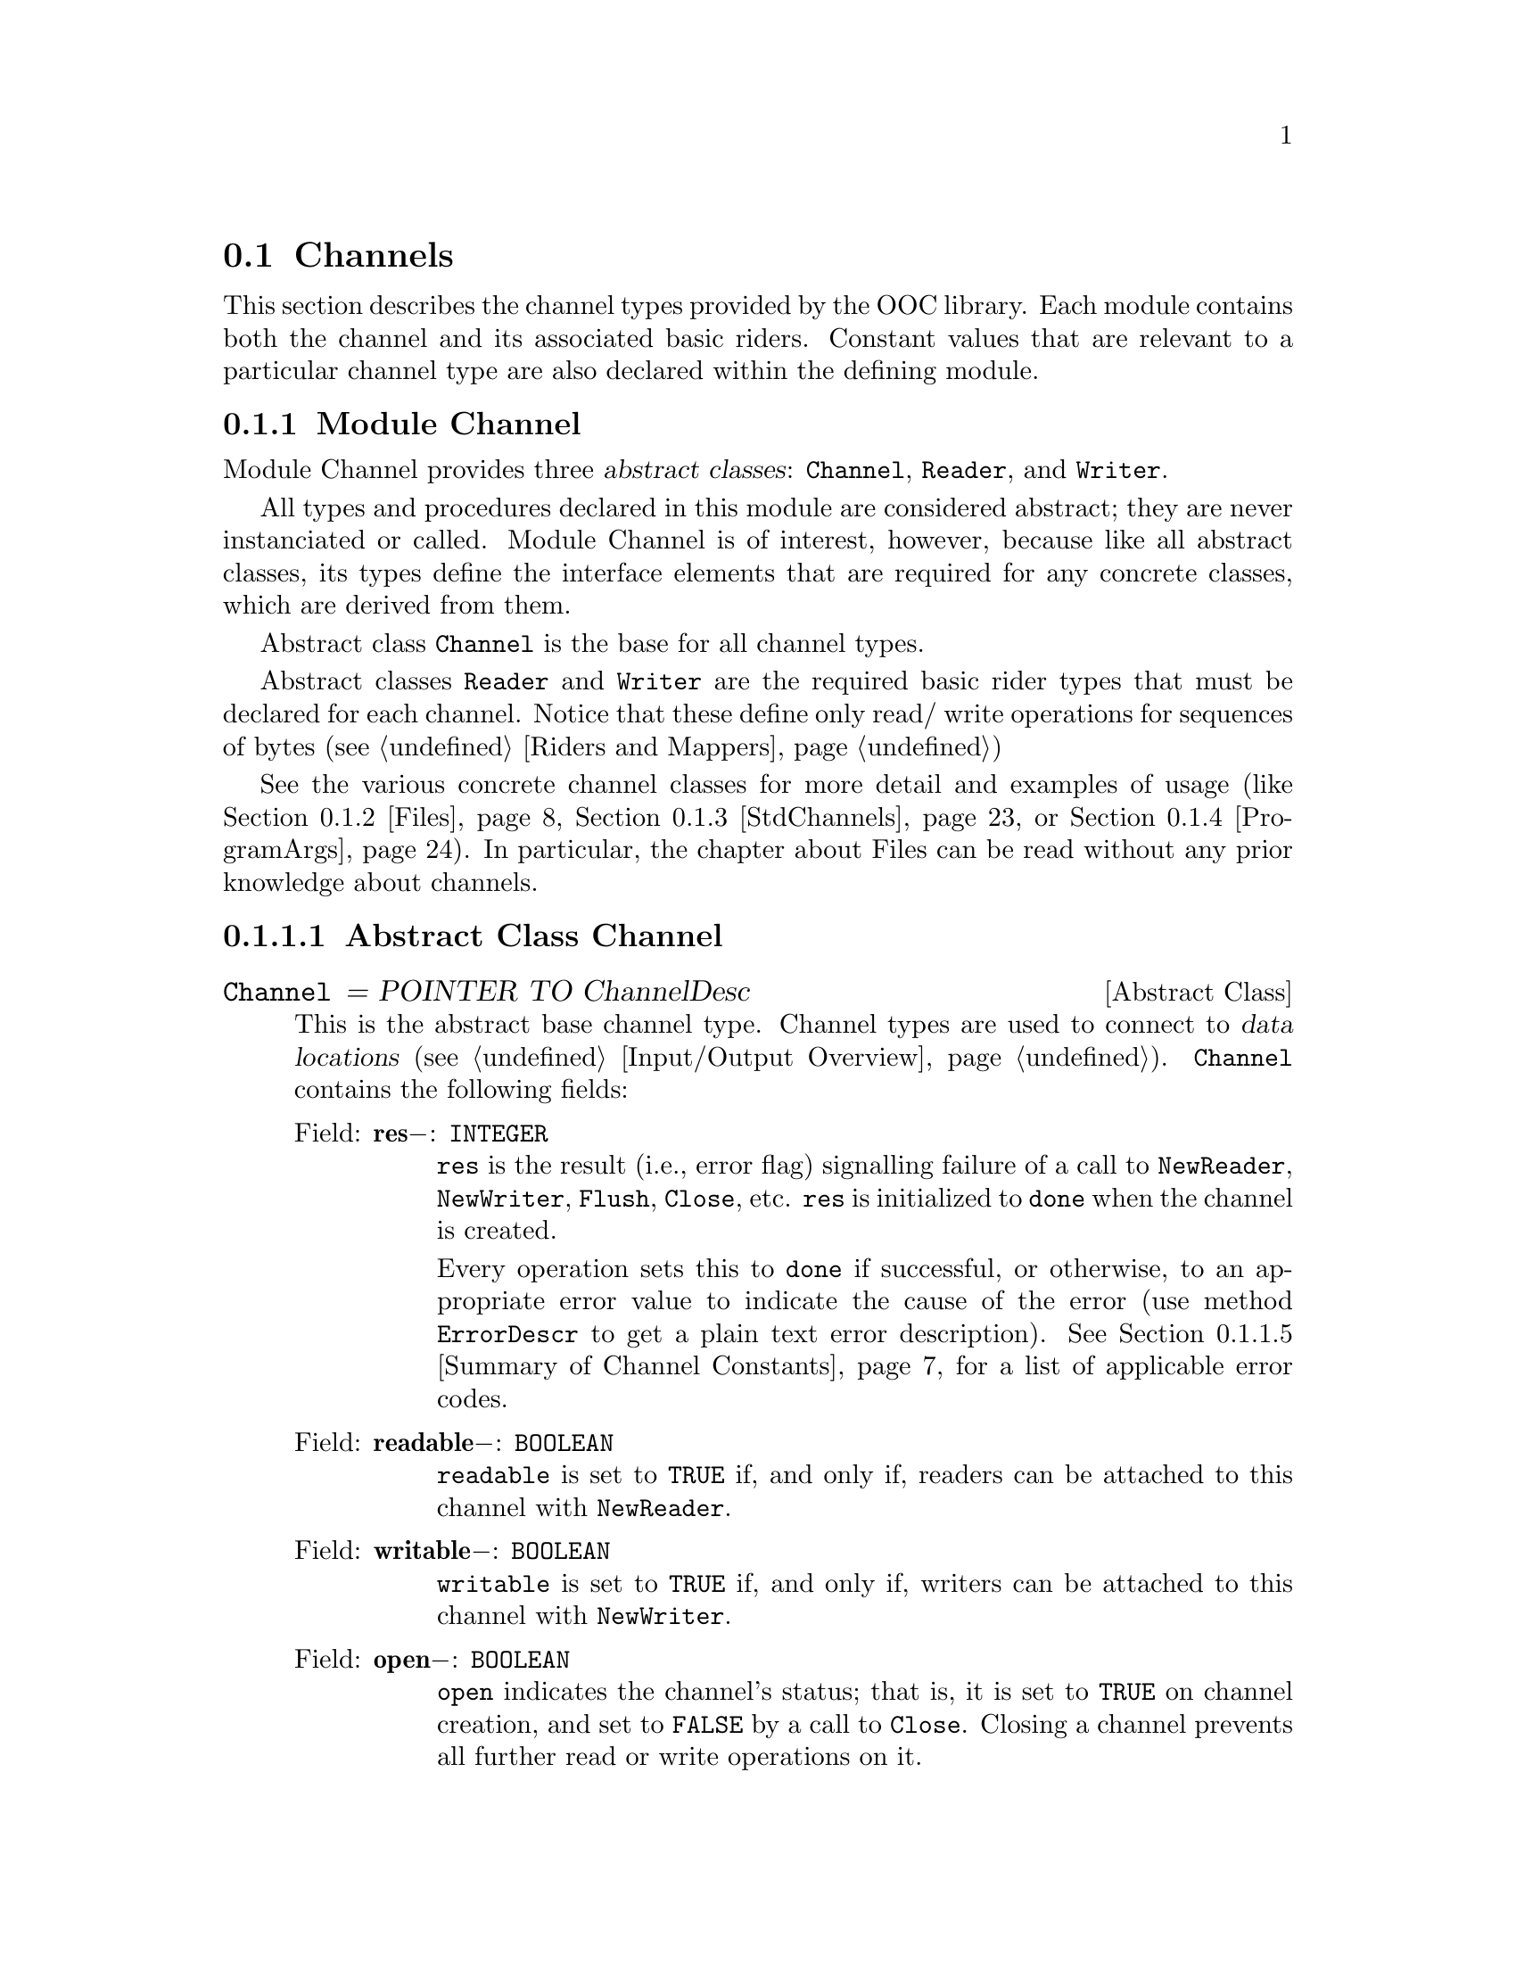 @node Channels, Standard Mappers, Input/Output Overview, I/O Subsystem
@section Channels

This section describes the channel types provided by the OOC library.  Each
module contains both the channel and its associated basic riders.  Constant
values that are relevant to a particular channel type are also declared
within the defining module.

@menu 
* Channel::                     Defines abtract channel and rider types.  
* Files::                       File access.  
* StdChannels::                 Interface to standard input, output, and 
                                 error channels.  
* ProgramArgs::                 Facilities to access program arguments.  
@end menu

@node Channel, Files,  , Channels
@subsection Module Channel
@pindex Channel
@cindex channels

Module Channel provides three @dfn{abstract classes}: @code{Channel},
@code{Reader}, and @code{Writer}.

All types and procedures declared in this module are considered abstract;
they are never instanciated or called.  Module Channel is of interest,
however, because like all abstract classes, its types define the interface
elements that are required for any concrete classes, which are derived from
them.

Abstract class @code{Channel} is the base for all channel types.  

Abstract classes @code{Reader} and @code{Writer} are the required basic
rider types that must be declared for each channel.  Notice that these
define only read/ write operations for sequences of bytes (@pxref{Riders and
Mappers})

See the various concrete channel classes for more detail and examples of
usage (like @ref{Files}, @ref{StdChannels}, or @ref{ProgramArgs}).  In
particular, the chapter about Files can be read without any prior knowledge
about channels.

@menu 
* Abstract Class Channel::      Elements of abtract channel types.  
* Abstract Class Reader::       Elements of abstract reader types.  
* Abstract Class Writer::       Elements of abstract writer types.  
* Channel Procedures::          Free-standing procedures in module 
                                 Channel.  
* Summary of Channel Constants::Summarized list of constants in module
                                 Channel.  
@end menu

@node Abstract Class Channel, Abstract Class Reader,  , Channel
@subsubsection Abstract Class Channel
@cindex channels, base type
@cindex channels, abstract class

@deftp {Abstract Class} Channel = POINTER TO ChannelDesc
This is the abstract base channel type.  Channel types are used to connect
to @dfn{data locations} (@pxref{Input/Output Overview}).  @code{Channel}
contains the following fields:

@table @asis
@item Field: @b{res}@minus{}: @code{INTEGER}
@code{res} is the result (i.e., error flag) signalling failure of a call to
@code{NewReader}, @code{NewWriter}, @code{Flush}, @code{Close}, etc.
@code{res} is initialized to @code{done} when the channel is created.  

Every operation sets this to @code{done} if successful, or otherwise, to an
appropriate error value to indicate the cause of the error (use method
@code{ErrorDescr} to get a plain text error description).  @xref{Summary of
Channel Constants} for a list of applicable error codes.

@item Field: @b{readable}@minus{}: @code{BOOLEAN}
@code{readable} is set to @code{TRUE} if, and only if, readers can be
attached to this channel with @code{NewReader}.

@item Field: @b{writable}@minus{}: @code{BOOLEAN}
@code{writable} is set to @code{TRUE} if, and only if, writers can be
attached to this channel with @code{NewWriter}.

@item Field: @b{open}@minus{}: @code{BOOLEAN}
@code{open} indicates the channel's status; that is, it is set to
@code{TRUE} on channel creation, and set to @code{FALSE} by a call to
@code{Close}.  Closing a channel prevents all further read or write
operations on it.

@item Method: @code{(@var{ch}: Channel)} @b{Length} @code{(): LONGINT}
@code{Length} returns the number of bytes of data for the channel @var{ch}.
If @var{ch} represents a file, then this value is the file's size.  If
@var{ch} has no fixed length (e.g., because it's interactive), it returns
@code{noLength}.

@item Method: @code{(@var{ch}: Channel)} @b{GetModTime} @code{(VAR @var{mtime}: Time.TimeStamp)}
@code{GetModTime} retrieves the modification time of the data location
accessed by channel @var{ch}.  

If no such information is available, @code{@var{ch}.res} is set to
@code{noModTime}; otherwise it is set to @code{done}.  

@item Method: @code{(@var{ch}: Channel)} @b{NewReader} @code{(): Reader}
This method attaches a new reader to the channel @var{ch}.  The reader's
position is set to the beginning of the channel, and its @code{res} field is
initialized to @code{done}.

@code{@var{ch}.res} is set to @code{done} on success and the new reader is
returned.  Otherwise, it returns @code{NIL} and @code{@var{ch}.res} is set
to indicate the error cause.

@strong{Please note}: if the channel does not support multiple reading
positions, the same reader is always returned.

@item Method: @code{(@var{ch}: Channel)} @b{NewWriter} @code{(): Writer}
This method attaches a new writer to the channel @var{ch}.  The writer's
position is set to the beginning of the channel, and its @code{res} field is
initialized to @code{done}.  

@code{@var{ch}.res} is set to @code{done} on success and the new writer is
returned.  Otherwise, it returns @code{NIL} and @code{@var{ch}.res} is set
to indicate the error cause.

@strong{Please note}: if the channel does not support multiple writing
positions, the same writer is always returned.

@item Method: @code{(@var{ch}: Channel)} @b{Flush}
Flushes all buffers related to this channel.  Any pending write operations
are passed to the underlying OS and all buffers are marked as invalid.  The
next read operation will get its data directly from the channel instead of
the buffer.  If a writing error occurs, the field @code{@var{ch}.res} will
be changed to @code{writeError}, otherwise it's assigned @code{done}.  

@strong{Please note}: you must check the channel's @code{res} flag after an
explicit @code{Flush}; none of the attached writers will indicate a write
error in this case.

@item Method: @code{(@var{ch}: Channel)} @b{Close}
Flushes all buffers associated with @code{ch}, closes the channel, and frees
all system resources allocated to it.  This invalidates all riders attached
to @code{ch}; they can't be used further.  On success, if all read and write
operations (including @code{Flush}) have completed successfully,
@code{@var{ch}.res} is set to @code{done}.  An opened channel can only be
closed once, successive calls of @code{Close} are undefined.  

@strong{Please note}: unlike the Oberon System all opened channels have to
be closed explicitly.  Otherwise resources allocated to them will remain
blocked.

@item Method: @code{(@var{ch}: Channel)} @b{ErrorDescr} @code{(VAR @var{descr}: ARRAY OF CHAR)}
Retrieves a descriptive error message string stating the reason why the
previous operation (@code{NewReader}, @code{NewWriter}, @code{Flush},
@code{Close}, etc.) failed.  The string starts with a capital letter and
does not include any termination punctuation.  @var{descr} should be large
enough to hold a multi-line message (256 characters should suffice).  

If @code{@var{r}.res = done}, then @var{descr} is assigned the empty
string.

@item Method: @code{(@var{ch}: Channel)} @b{ClearError}
Sets the result flag @code{@var{ch}.res} to @code{done}.  
@end table
@end deftp

@node Abstract Class Reader, Abstract Class Writer, Abstract Class Channel, Channel
@subsubsection Abstract Class Reader
@cindex readers, base type
@cindex readers, abstract class

@deftp {Abstract Class} Reader = POINTER TO ReaderDesc
This is the abstract base reader type.  Reader types are used to perform
read operations on channels (@pxref{Input/Output Overview}).  @code{Reader}
contains the following fields:

@table @asis
@item Field: @b{base}@minus{}: @code{Channel}
@code{base} refers to the channel the reader is connected to.  

@item Field: @b{res}@minus{}: @code{INTEGER}
@code{res} is a result (error) flag that signals failure of a call to
@code{ReadByte}, @code{ReadBytes}, or @code{SetPos}.  @code{res} is
initialized to @code{done} when creating a reader or by calling
@code{ClearError}.  The first failed read operation (or @code{SetPos})
changes this to indicate the error, all further calls to @code{ReadByte},
@code{ReadBytes}, or @code{SetPos} will be ignored until @code{ClearError}
resets this flag.

This means that the successful completion of an arbitrary complex sequence
of read operations can be ensured by asserting that @code{res} equals
@code{done} beforehand and also after the last operation.

Use the method @code{ErrorDescr} to get a plain text error description of
this error code.  @xref{Summary of Channel Constants} for a list of
applicable error codes.

@item Field: @b{bytesRead}@minus{}: @code{LONGINT}
@code{bytesRead} is set by @code{ReadByte} and @code{ReadBytes} to indicate
the number of bytes that were successfully read.

@item Field: @b{positionable}@minus{}: @code{BOOLEAN}
@code{positionable} is set to @code{TRUE} if, and only if, the reader can be
moved to another position with @code{SetPos}; for channels that can only be
read sequentially, like input from the keyboard, this is set to
@code{FALSE}.

@item Method: @code{(@var{r}: Reader)} @b{Pos} @code{(): LONGINT}
Returns the current reading position associated with the reader @var{r} in
channel @code{@var{r}.base}, i.e., the index of the first byte that is read
by the next call to @code{ReadByte} or @code{ReadBytes}.  This procedure
returns @code{noPosition} if the reader has no concept of a reading position
(e.g., if it corresponds to input from keyboard), otherwise the result is
non-negative.

@item Method: @code{(@var{r}: Reader)} @b{Available} @code{(): LONGINT}
Returns the number of bytes available for the next reading operation.  For a
file this is the length of the channel @code{@var{r}.base} minus the current
reading position, for an sequential channel (or a channel designed to handle
slow transfer rates) this is the number of bytes that can be accessed
without additional waiting.  

The result is @code{-1} if @code{Close()} was called for the channel (or
the channel has been otherwise disconnected), or no more bytes are
available.

@strong{Please note}: the number returned may be an approximation of the
number of bytes that could be read at once; it could be lower than the
actual value.  For some channels or systems, this value may be as low as 1
even if more bytes are waiting to be processed.

@item Method: @code{(@var{r}: Reader)} @b{SetPos} @code{(@var{newPos}: LONGINT)}
Sets the reading position to @var{newPos}.  Using a negative value of
@var{newPos}, or calling this procedure for a reader that doesn't allow
positioning, will set @code{@var{r}.res} to @code{outOfRange}.  A value
larger than the channel's length is legal, but the next read operation will
most likely fail with an @code{readAfterEnd} error (unless the channel has
grown beyond this position in the meantime).  

Calls to this procedure while @code{@var{r}.res # done} will be ignored; in
particular, a call with @code{@var{r}.res = readAfterEnd} error will not
reset @code{res} to @code{done}.

@item Method: @code{(@var{r}: Reader)} @b{ReadByte} @code{(VAR @var{x}: SYSTEM.BYTE)}
Reads a single byte from the channel @code{@var{r}.base} at the reading
position associated with @var{r} and places it in @var{x}.  The reading
position is moved forward by one byte on success, otherwise
@code{@var{r}.res} is changed to indicate the error cause.  Calling this
procedure with the reader @var{r} placed at the end (or beyond the end) of
the channel will set @code{@var{r}.res} to @code{readAfterEnd}.  

@code{@var{r}.bytesRead} will be @code{1} on success and @code{0} on
failure.

Calls to this procedure while @code{@var{r}.res # done} will be ignored.

@item Method: @code{(@var{r}: Reader)} @b{ReadBytes} @code{(VAR @var{x}: ARRAY OF SYSTEM.BYTE; @var{start}, @var{n}: LONGINT)}
Reads @var{n} bytes from the channel @code{@var{r}.base} at the reading
position associated with @var{r} and places them in @var{x} beginning at
index @var{start}.  The reading position is moved forward by @var{n} bytes
on success, otherwise @code{@var{r}.res} is changed to indicate the error
cause.

Calling this procedure with the reader @var{r} positioned less than @var{n}
bytes before the end of the channel will will set @code{@var{r}.res} to
@code{readAfterEnd}.

@code{@var{r}.bytesRead} will hold the number of bytes that were actually
read (being equal to @var{n} on success).  Calls to this procedure while
@code{@var{r}.res # done} will be ignored.

@strong{Pre-condition}: @var{n} and @var{start} are non-negative.  Also,
there is enough space in array @var{x}, starting at index @var{start}, to
hold @var{n} bytes.

@item Method: @code{(@var{r}: Reader)} @b{ErrorDescr} @code{(VAR @var{descr}: ARRAY OF CHAR)}
Retrieves a descriptive error message string stating the reason why one of
the previous operations (@code{SetPos}, @code{ReadByte}, or
@code{ReadBytes}) failed.  The string starts with a capital letter and does
not include any termination punctuation.  @var{descr} should be large enough
to hold a multi-line message (256 characters should suffice).  

If @code{@var{r.res} = done}, then @var{descr} is assigned the empty string.

@item Method: @code{(@var{r}: Reader)} @b{ClearError}
Sets the result flag @code{@var{r}.res} to @code{done}, re-enabling further
read operations on @var{r}.
@end table
@end deftp

@node Abstract Class Writer, Channel Procedures, Abstract Class Reader, Channel
@subsubsection Abstract Class Writer
@cindex writers, base type
@cindex writers, abstract class

@deftp {Abstract Class} Writer = POINTER TO WriterDesc
This is the abstract base writer type.  Writer types are used to perform
write operations on channels (@pxref{Input/Output Overview}).  @code{Writer}
contains the following fields:

@table @asis
@item Field: @b{base}@minus{}: @code{Channel}
This field refers to the channel the writer is connected to.  

@item Field: @b{res}@minus{}: @code{INTEGER}
@code{res} is a result (error) flag that signals failure of a call to
@code{WriteByte}, @code{WriteBytes}, or @code{SetPos}.  It is initialized to
@code{done} when creating a writer or by calling @code{ClearError}.  The
first failed writing (or @code{SetPos}) operation changes @code{res} to
indicate the error, all further calls to @code{WriteByte},
@code{WriteBytes}, or @code{SetPos} will be ignored until @code{ClearError}
resets this flag.

This means that the successful completion of an arbitrary complex sequence
of write operations can be ensured by asserting that @code{res} equals
@code{done} beforehand and also after the last operation.

Use the method @code{ErrorDescr} to get a plain text error description of
this error code.  @xref{Summary of Channel Constants} for a list of
applicable error codes.

@strong{Please note}: due to buffering, a write error may occur when
flushing or closing the underlying channel; you have to check the channel's
@code{res} field after any @code{Flush()} or the final @code{Close()}
because a writer's @code{res} field may not indicate a write error in that
case.

@item Field: @b{bytesWritten}@minus{}: @code{LONGINT}
Set by @code{WriteByte} and @code{WriteBytes} to indicate the number of
bytes that were successfully written.

@item Field: @b{positionable}@minus{}: @code{BOOLEAN}
@code{TRUE} if, and only if, the writer can be moved to another position
with @code{SetPos}; for channels that can only be written sequentially, like
output to a terminal, this is @code{FALSE}.

@item Method: @code{(@var{w}: Writer)} @b{Pos} @code{(): LONGINT}
Returns the current writing position associated with the writer @var{w} in
channel @code{@var{w}.base}, i.e., the index of the first byte that is
written by the next call to @code{WriteByte} or @code{WriteBytes}.  This
procedure returns @code{noPosition} if the writer has no concept of a
writing position (e.g., if it corresponds to output to terminal), otherwise
the result is non-negative.

@item Method: @code{(@var{w}: Writer)} @b{SetPos} @code{(@var{newPos}: LONGINT)}
Sets the writing position to @var{newPos}.  A negative value of
@var{newPos}, or calling this procedure for a writer that doesn't allow
positioning, will set @code{@var{w}.res} to @code{outOfRange}.  A value
larger than the channel's length is legal, however, the next write operation
@dfn{zero fills} the intervening space.  That is, the gap from the previous
end of the channel to @var{newPos} are filled with @code{0X} bytes.

Calls to this procedure while @code{@var{w}.res # done} are ignored.

@item Method: @code{(@var{w}: Writer)} @b{WriteByte} @code{(@var{x}: SYSTEM.BYTE)}
Writes a single byte @var{x} to the channel @code{@var{w}.base} at the
writing position associated with @var{w}.  The writing position is moved
forward by one byte on success, otherwise @code{@var{w}.res} is set to
indicate the error cause.

@code{@var{w}.bytesWritten} will be @code{1} on success and @code{0} on
failure.

Calls to this procedure while @code{@var{w}.res # done} are ignored.

@item Method: @code{(@var{w}: Writer)} @b{WriteBytes} @code{(VAR @var{x}: ARRAY OF SYSTEM.BYTE;  @var{start}, @var{n}: LONGINT)}
Writes @var{n} bytes from @var{x}, beginning at index @var{start}, to the
channel @code{@var{w}.base} at the writing position associated with @var{w}.
The writing position is moved forward by @var{n} bytes on success, otherwise
@code{@var{w}.res} is set to indicate the error cause.
@code{@var{w}.bytesWritten} will hold the number of bytes that were actually
written (being equal to @var{n} on success).

Calls to this procedure while @code{@var{w}.res # done} are ignored.

@strong{Pre-condition}: @var{n} and @var{start} are non-negative.  Also,
this method requires that accessing @var{n} bytes in array @var{x}, starting
from index @var{start}, will not go past the end of the array.

@item Method: @code{(@var{w}: Writer)} @b{ErrorDescr} @code{(VAR @var{descr}: ARRAY OF CHAR)}
Retrieves a descriptive error message string stating the reason why one of
the previous operations (@code{SetPos}, @code{WriteByte}, or @*
@code{WriteBytes}) failed.  The string starts with a capital letter and does
not include any termination punctuation.  @var{descr} should be large enough
to hold a multi-line message (256 characters should suffice).

 If @code{@var{r}.res = done}, then @var{descr} is assigned the empty
string.

@item Method: @code{(@var{w}: Writer)} @b{ClearError}
Sets the result flag @code{@var{w}.res} to @code{done}, re-enabling further
write operations on @var{w}.
@end table
@end deftp

@node Channel Procedures, Summary of Channel Constants, Abstract Class Writer, Channel
@subsubsection Channel Procedures
@cindex channels, procedures

@deffn Procedure ErrorDescr @code{(@var{res}: INTEGER; VAR @var{descr}: ARRAY OF CHAR)}
Translates this module's error codes into strings (@pxref{Summary of Channel
Constants}).  The string starts with a capital letter and does not include
any termination punctuation.  @var{descr} should be large enough to hold a
multi-line message (256 characters should suffice).

If @code{@var{res}=done}, then @var{descr} is assigned the empty string.

Note: This procedure should only be used to determine the result code of a
failed attempt to create a new instance of a channel (i.e., whenever one of
the functions @code{New()} or @code{Old()} returned @code{NIL}).  You should
use the type-bound @code{ErrorDescr} procedures (individual class' methods)
for all other situations.
@end deffn

@node Summary of Channel Constants,  , Channel Procedures, Channel
@subsubsection Summary of Channel Constants
@cindex channels, constants

@defvr Constant noLength
A result value for @code{Channel.Length}.  
@end defvr

@defvr Constant noPosition
A possible return value for @code{Reader.Pos()} or @code{Writer.Pos()}
meaning that the reader or writer has no concept of a position (e.g., if it
corresponds to input from keyboard or output to a terminal).
@end defvr 

A specific channel implementation (e.g., @pxref{Files}) defines its own list
of codes, containing aliases for the codes below (where appropriate) plus
error codes of its own.  Every module provides a procedure @code{ErrorDescr}
to translate any code into a human readable message, and type-bound
procedures for its @code{Channel}, @code{Reader}, and @code{Writer} types
for the same purpose.

The user should use the type-bound procedures whenever possible.

The following values may appear in the @code{res} field of @code{Channel},
@code{Reader}, or @code{Writer}.  @strong{Please note}: These codes only
cover the most typical errors.

@defvr Constant done
This indicates successful completion of the last operation.  
@end defvr

@defvr Constant invalidChannel
The channel isn't valid.  For example, because it wasn't opened in the first
place or was somehow corrupted.
@end defvr

@defvr Constant writeError
A write error occured; usually this error happens with a writer, but for
buffered channels this may also occur during a @code{Flush} or a
@code{Close}.
@end defvr

@defvr Constant noRoom
A write operation failed because there isn't any space left on the device.
For example, the disk is full or you exeeded your quota; usually this error
happens with a writer, but for buffered channels this may also occur during
a @code{Flush} or a @code{Close}.
@end defvr

The following constants only apply to @code{Reader.res} and @code{Writer.res}:

@defvr Constant outOfRange
@code{SetPos} has been called with a negative argument or it has been called
on a rider that doesn't support positioning.
@end defvr 

@defvr Constant readAfterEnd
A call to @code{ReadByte} or @code{ReadBytes} has tried to access a byte
beyond the end of the channel.  This means that there weren't enough bytes
left or the read operation started at (or after) the end.
@end defvr 

@defvr Constant channelClosed
The rider's channel has been closed, preventing any further read or write
operations.  This means there was a call to @code{Channel.Close()} (in which
case, you probably made a programming error), or the channel has been
otherwise disconnected (e.g., the process at the other end of the channel,
say a pipe or TCP stream, closed the connection).
@end defvr

@defvr Constant readError
An unspecified read error.  
@end defvr

@defvr Constant invalidFormat
Set by a mapper (e.g., TextRiders.Reader) if the byte stream at the current
reading position doesn't represent an object of the requested type.
@end defvr

The following constants only apply to @code{Channel.res}:  

@defvr Constant noReadAccess
@code{NewReader} was called to create a reader on a channel that doesn't
allow read access.
@end defvr

@defvr Constant noWriteAccess
@code{NewWriter} was called to create a writer on a channel that doesn't
allow write access.
@end defvr

@defvr Constant closeError
An attempt to close the channel failed.  
@end defvr

@defvr Constant noModTime
No modification time is available for the given channel.  
@end defvr

@defvr Constant noTmpName
Creation of a temporary file failed because the system was unable to assign
an unique name to it (closing or registering an existing temporary file
beforehand might help in this case).
@end defvr

@defvr Constant freeErrorCode
Free error code number.  This is provided so that a specific channel
implemenatation can start defining new error codes from this value.
@end defvr

@node Files, StdChannels, Channel, Channels
@subsection Module Files
@pindex Files
@cindex files

Most computer systems provide some way of storing @dfn{persistent data}---
information that exists between one program activation and the next.  The
most common way of accessing persistent data is through a @dfn{file system}.
A @dfn{file} is generally a collection of data that is held on some physical
medium like a hard disk or magnetic tape.  A @dfn{file system} provides a
means to manage files; grouping them logically into entities called
@dfn{directories}, and otherwise accessing them through @dfn{file names}.
As these are typical, basic computer concepts, this document will assume
some familiarity with file systems.

Module Files provides facilities for accessing files using channel and rider
abstractions.  Files provides three related classes: @code{File},
@code{Reader}, and @code{Writer}.  These classes are concrete subclasses of
their conterparts in module Channel (@pxref{Channel}).

Class @code{File} is derived from the base channel type and adds additional
methods for file specific operations.  Files are probably the most
frequently used channel implementation and, at the same time, the first
channel to be used by a novice user.  Therefore the description below
incorporates all the relevant parts from the chapter about the abstract base
type @code{Channel}.

As with all basic riders, @code{Reader} and @code{Writer} operate on
sequences of bytes.  Consequently, most of the time, after a file is opened,
a mapper would be attached to provide more useful read/write operations
(@pxref{BinaryRider} and @ref{TextRider})

@quotation
@strong{Please note}: Most Unix systems only allow a fixed number of files
(and sockets) to be open simultaneously.  If this limit is reached, no new
file can be opened or socket be created until an old file/socket is closed.
For any POSIX compliant system at least 16 open files are supported, most
implementations provide a much larger number.
@end quotation

@menu 
* Class File::                  Specific features of class File.  
* Class Reader (for File)::     Specific features of the reader class 
                                 associated with class File.  
* Class Writer (for File)::     Specific features of the writer class 
                                 associated with class File.  
* File Locators::               Locators used for opening files.
* Other File Operations::       Free-standing procedures in module Files.  
* Summary of File Constants::   Summarized list of constants in module
                                 Files.  
@end menu

@node Class File, Class Reader (for File),  , Files
@subsubsection Class File
@cindex files, features
@cindex files, class
@cindex files, methods

Class File allows access to files as contiguous sequences of bytes.  

@emph{Example:}  

@smallexample
VAR  f: Files.File;

f := Files.Old ("example.dat", @{Files.read, Files.write@}, res);
IF (res # Files.done) THEN
    (* Error processing: failed to open "old" file.  *)
END; ...

f.Close; (* Be sure to close the file so that resources are freed. *)
@end smallexample

@deftp {Class} File = POINTER TO FileDesc
This is the concrete subclass of @code{Channel} that corresponds to actual
files.  @code{File} inherits the following fields:

@table @asis
@item Field: @b{res}@minus{}: @code{INTEGER}
@code{res} is the result (i.e., error flag) signalling failure of a call to
@code{NewReader}, @code{NewWriter}, @code{Flush}, @code{Close}, etc.
@code{res} is initialized to @code{done} when the file is created.  Every
operation sets this to @code{done} if successful, or otherwise, to an
appropriate error value to indicate the cause of the error (use the method
@code{ErrorDescr} to get a plain text error description).  @xref{Summary of
File Constants} for a list of applicable error codes.

@item Field: @b{readable}@minus{}: @code{BOOLEAN}
@code{readable} is set to @code{TRUE} if, and only if, readers can be
attached to this file with @code{NewReader}.

@item Field: @b{writable}@minus{}: @code{BOOLEAN}
@code{writable} is set to @code{TRUE} if, and only if, writers can be
attached to this file with @code{NewWriter}.

@item Field: @b{open}@minus{}: @code{BOOLEAN}
@code{open} indicates the file's status; that is, it is set to @code{TRUE}
on file creation, and set to @code{FALSE} by a call to @code{Close}.
Closing a file prevents all further read or write operations on it.
@end table
@end deftp

@code{File} inherits the following methods from the abstract class
@code{Channel}:

@table @asis
@item Method: @code{(@var{f}: File)} @b{Length} @code{(): LONGINT}
@code{Length} returns the number of bytes of data for the file @var{f}.  If
@var{f} represents a genuine file, this value is the file's size.  If
@var{f} has no fixed length (e.g., because it's a FIFO special file), it
returns @code{noLength}.

@emph{Example:}  

@smallexample
(* For file,
 -rw-rw-r--   1 nikitin      8641 Jun  6 08:14 misc.txt
*)

VAR len: LONGINT;

len := f.Length();
    @result{} len = 8641
@end smallexample

@item Method: @code{(@var{f}: File)} @b{GetModTime} @code{(VAR @var{mtime}: Time.TimeStamp)}
@code{GetModTime} retrieves the modification time of the data location
accessed by file @var{f}.

 If no such information is available, @code{@var{f}.res} is set to
@code{noModTime}; otherwise to @code{done}.  For more on time stamps
@xref{Time}.

@emph{Example:}  

@smallexample
(* For file,
 -rw-rw-r--   1 nikitin      8641 Jun  6 08:14 misc.txt
*)

VAR fTime: Time.TimeStamp;

f.GetModTime(fTime);
    @result{} fTime.days = 50605
    @result{} fTime.msecs = 44064000
@end smallexample

@item Method: @code{(@var{f}: File)} @b{NewReader} @code{(): Reader}
This method attaches a new (basic) reader to the file @var{f} (you will most
likely never need to call this directly; you'd normally connect a mapper
instead).  

The reader's position is set to the beginning of the file, and its
@code{res} field is initialized to @code{done}.

@code{@var{f}.res} is set to @code{done} on success and the new reader is
returned.  Otherwise, it returns @code{NIL} and @code{@var{f}.res} is set to
indicate the error cause.

@strong{Please note}: if the file does not support multiple reading
positions (e.g., because it's a FIFO special file), the same reader is
always returned.

@emph{Example:}  

@smallexample
VAR r: Files.Reader;

r := f.NewReader();
IF (f. res # Files.done) THEN
   (* Error processing:  failed to attach a new reader.  *)
END; 
@end smallexample

@item Method: @code{(@var{f}: File)} @b{NewWriter} @code{(): Writer}
This method attaches a new writer to the file @var{f} (you will most likely
never need to call this directly; you'd normally connect a mapper instead).
The writer's position is set to the very start of the file, and its
@code{res} field is initialized to @code{done}.  

@code{@var{f}.res} is set to @code{done} on success and the new writer is
returned.  Otherwise, it returns @code{NIL} and @code{@var{f}.res} is set to
indicate the error cause.

@strong{Please note}: if the file does not support multiple writing
positions (e.g., because it's a FIFO special file), the same writer is
always returned.

@emph{Example:}  

@smallexample
VAR w: Files.Writer;

w := f.NewWriter();
IF (f. res # Files.done) THEN
   (* Error processing:  failed to attach a new writer.  *)
END; 
@end smallexample

@item Method: @code{(@var{f}: File)} @b{Flush}
Flushes all buffers related to this file.  Any pending write operations are
passed to the underlying OS and all buffers are marked as invalid.  The next
read operation will get its data directly from the channel instead of the
buffer.  If a writing error occurs, the field @code{@var{f}.res} will be
changed to @code{writeError}, otherwise it's assigned @code{done}.  

@strong{Please note}: you must check the file's @code{res} flag after an
explicit @code{Flush}; none of the attached writers will indicate a write
error in this case.

@emph{Example:}  

@smallexample
f.Flush;
IF (f.res # Files.done) THEN
   (* Error processing:  write error when flushing buffers. *)
END; 
@end smallexample

@item Method: @code{(@var{f}: File)} @b{Close}
Flushes all buffers associated with @var{f}, closes the file, and frees all
system resources allocated to it.  This invalidates all riders attached to
@var{f}; they can't be used further.  On success, if all read and write
operations (including @code{Flush}) have completed successfully,
@code{@var{f}.res} is set to @code{done}.  An opened file can only be closed
once, successive calls of @code{Close} are undefined.  

@strong{Please note}: unlike the Oberon System all opened Files have to be
closed explicitly.  Otherwise resources allocated to them will remain
blocked.

@emph{Example:}  

@smallexample
f.Close;
IF (f. res # Files.done) THEN
   (* Error processing:  error occured as file was closed.  *)
END; 
@end smallexample

@item Method: @code{(@var{f}: File)} @b{ErrorDescr} @code{(VAR @var{descr}: ARRAY OF CHAR)}
Retrieves a descriptive error message string stating the reason why the
previous operation (@code{NewReader}, @code{NewWriter}, @code{Flush},
@code{Close}, etc.) failed.  The string starts with a capital letter and
does not include any termination punctuation.  @var{descr} should be large
enough to hold a multi-line message (256 characters should suffice).  

If @code{@var{r}.res = done}, then @var{descr} is assigned the empty string.

@emph{Example:}  

@smallexample
(* Attempting to connect a writer to a file opened 
   only for reading *)

f := Files.Old ("example.dat", @{Files.read@}, res);

w := f. NewWriter();
   @result{} f.res = noWriteAccess
f.ErrorDescr (str);
   @result{} str = "No write permission for file"
@end smallexample

@item Method: @code{(@var{f}: File)} @b{ClearError}
Sets the result flag @code{@var{f}.res} to @code{done}.  

@emph{Example:}  

@smallexample
f.ClearError;
   @result{} f.res = done
@end smallexample
@end table

Besides its inherited methods, @code{File} has the following additional
method:

@table @asis
@item Method: @code{(@var{f}: File)} @b{Register}
Registers the file @var{f} in the directory structure if it has been created
with the @code{Tmp} procedure (@pxref{File Locators}).  Registration happens
atomically, i.e., it is guaranteed that any previously existing file is
replaced by the newly registered one without any "in between" state.  If the
operation is interrupted, then either the old file still exists on the file
system, or it has been replaced completely by the new one.  

Calling @code{Tmp} and @code{Register} successively has the same effect as
calling @code{New}.  Calling this procedure has no effect if the file
@var{f} has been created with @code{New} or has been registered previously.

Registration fails with an @code{anonymousFile} error if it was created by
calling @code{Tmp} with an empty file name, and with a @code{channelClosed}
error if @var{f} is closed.

@emph{Example:}  

@smallexample
(* open named temporary file *)
f := Files.Tmp ("temp.fil", @{Files.write@}, res);

f.Close;
f.Register;
   @result{} f.res = channelClosed
f.ErrorDescr (str);
   @result{} str = "File has been closed"

(* open anonymous temporary file *)
f := Files.Tmp ("", @{Files.write@}, res); 

f.Register;
   @result{} f.res = anonymousFile
f.ErrorDescr (str);
   @result{} str = "Can't register anonymous file"
@end smallexample
@end table

@node Class Reader (for File),  Class Writer (for File), Class File, Files
@subsubsection Class Reader 
@cindex files, reader
@cindex reader, for files

Class Reader provides primitive read operations on Files; that is, reading
of bytes from a file.  Most programmers would not use this class directly; a
mapper class like @code{BinaryRider.Reader} or @code{TextRider.Reader} would
be used instead (@pxref{BinaryRider} and @ref{TextRider})

@deftp {Class} Reader = POINTER TO ReaderDesc
This is a concrete rider type for reading bytes from files.  @code{Reader}
inherits the following fields from the base reader type:

@table @asis
@item Field: @b{base}@minus{}: @code{Channel.Channel}
@code{base} refers to the file the reader is connected to.

@item Field: @b{res}@minus{}: @code{INTEGER}
@code{res} is a result (error) flag that signals failure of a call to
@code{ReadByte}, @code{ReadBytes}, or @code{SetPos}.  @code{res} is
initialized to @code{done} when creating a reader or by calling
@code{ClearError}.  The first failed read operation (or @code{SetPos})
changes this to indicate the error, all further calls to @code{ReadByte},
@code{ReadBytes}, or @code{SetPos} will be ignored until @code{ClearError}
resets this flag.  

This means that the successful completion of an arbitrary complex sequence
of read operations can be ensured by asserting that @code{res} equals
@code{done} beforehand and also after the last operation.

Use method @code{ErrorDescr} to get a plain text error description of this
error code.  @xref{Summary of File Constants} for a list of applicable error
codes.

@item Field: @b{bytesRead}@minus{}: @code{LONGINT}
@code{bytesRead} is set by @code{ReadByte} and @code{ReadBytes} to indicate
the number of bytes that were successfully read.

@item Field: @b{positionable}@minus{}: @code{BOOLEAN}
@code{positionable} is set to @code{TRUE} if, and only if, the reader can be
moved to another position with @code{SetPos}; for files that can only be
read sequentially, this is set to @code{FALSE}.
@end table
@end deftp

@code{Reader} inherits the following methods from the abstract reader class:  

@table @asis
@item Method: @code{(@var{r}: Reader)} @b{Pos} @code{(): LONGINT}
Returns the current reading position associated with the reader @var{r} in
file @code{@var{r}.base}, i.e., the index of the first byte that is read by
the next call to @code{ReadByte} or @code{ReadBytes}.  This procedure
returns a non-negative result.

@item Method: @code{(@var{r}: Reader)} @b{Available} @code{(): LONGINT}
Returns the number of bytes available for the next reading operation.  For a
file this is the length of the file @code{@var{r}.base} minus the current
reading position.  

 The result is @code{-1} if @code{Close()} was called for the file (or the
file has been otherwise closed), or no more bytes are available.

@item Method: @code{(@var{r}: Reader)} @b{SetPos} @code{(@var{newPos}: LONGINT)}
Sets the reading position to @var{newPos}.  Using a negative value of
@var{newPos}, or calling this procedure for a reader that doesn't allow
positioning, will set @code{@var{r}.res} to @code{outOfRange}.  A value
larger than the file's length is legal, but the following read operation
will most likely fail with an @code{readAfterEnd} error (unless the file has
grown beyond this position in the meantime).  

Calls to this procedure while @code{@var{r}.res # done} will be ignored, in
particular a call with @code{@var{r}.res = readAfterEnd} error will not
reset @code{res} to @code{done}.

@emph{Example:}  

@smallexample
(* For file,
 -r--r--r--   1 nikitin     12265 Jun  9 11:16 test.dat
*)

VAR pos, avail: LONGINT;
    r: Files.Reader;
    f: Files.File;

f := Files.Old("test.dat", @{Files.read@}, res);
r := f. NewReader();

pos := r.Pos();
   @result{} pos = 0

avail := r.Available();
   @result{} avail = 12265

r.SetPos(6000);

pos := r.Pos();
   @result{} pos = 6000

avail := r.Available();
   @result{} avail = 6265
@end smallexample

@item Method: @code{(@var{r}: Reader)} @b{ReadByte} @code{(VAR @var{x}: SYSTEM.BYTE)}
Reads a single byte from the file @code{@var{r}.base} at the reading
position associated with @var{r} and places it in @var{x}.  The reading
position is moved forward by one byte on success, otherwise
@code{@var{r}.res} is changed to indicate the error cause.  Calling this
procedure with the reader @var{r} placed at the end (or beyond the end) of
the file will set @code{@var{r}.res} to @code{readAfterEnd}.

@code{@var{r}.bytesRead} will be @code{1} on success and @code{0} on
failure.

Calls to this procedure while @code{@var{r}.res # done} will be ignored.

@emph{Example:}  

@smallexample
(* OOC assumes that @code{SIZE(SYSTEM.BYTE) = SIZE(SHORTINT)} *)
VAR byte: SHORTINT;
    ch  : CHAR;

r.ReadByte(byte);
r.ReadByte(ch);
@end smallexample

@item Method: @code{(@var{r}: Reader)} @b{ReadBytes} @code{(VAR @var{x}: ARRAY OF SYSTEM.BYTE; @var{start}, @var{n}: LONGINT)}
Reads @var{n} bytes from the file @code{@var{r}.base} at the reading
position associated with @var{r} and places them in @var{x}, beginning at
index @var{start}.  The reading position is moved forward by @var{n} bytes
on success, otherwise @code{@var{r}.res} is changed to indicate the error
cause.  

Calling this procedure with the reader @var{r} positioned less than @var{n}
bytes before the end of the file will will set @code{@var{r}.res} to
@code{readAfterEnd}.

@code{@var{r}.bytesRead} will hold the number of bytes that were actually
read (being equal to @var{n} on success).  Calls to this procedure while
@code{@var{r}.res # done} will be ignored.

@strong{Pre-condition}: @var{n} and @var{start} are non-negative. Also,
there is enough space in array @var{x}, starting at index @var{start}, to
hold @var{n} bytes.

@emph{Example:}  

@smallexample
VAR byteArr: ARRAY 256 OF SHORTINT;

r.ReadBytes(byteArr, 0, 16);
   @result{} reads the next 16 bytes from r.base into byteArr[0..15]

r.ReadBytes(byteArr, 16, 100);
   @result{} reads the next 100 bytes from r.base into 
        byteArr[16..115]
@end smallexample

@item Method: @code{(@var{r}: Reader)} @b{ErrorDescr} @code{(VAR @var{descr}: ARRAY OF CHAR)}
Retrieves a descriptive error message string stating the reason why one of
the previous operations (@code{SetPos}, @code{ReadByte}, or
@code{ReadBytes}) failed.  The string starts with a capital letter and does
not include any termination punctuation.  @var{descr} should be large enough
to hold a multi-line message (256 characters should suffice).  

If @code{@var{r}.res = done}, then @var{descr} is assigned the empty string.

@emph{Example:}  

@smallexample
r.SetPos(-1);
   @result{} r.res = outOfRange
r.ErrorDescr(str);
   @result{} str = "Trying to set invalid position"
@end smallexample

@item Method: @code{(@var{r}: Reader)} @b{ClearError}
Sets the result flag @code{@var{r}.res} to @code{done}, re-enabling further
read operations on @var{r}.

@emph{Example:}  

@smallexample
r.ClearError
   @result{} r.res = done
@end smallexample
@end table

@node Class Writer (for File), File Locators, Class Reader (for File), Files
@subsubsection Class Writer 
@cindex files, writer
@cindex writer, for files

Class Writer provides primitive write operations on Files; that is, writing
of bytes to a file.  Most programmers would not use this class directly; a
mapper class like @code{BinaryRider.Writer} or @code{TextRider.Writer} would
be used instead (@pxref{BinaryRider} and @pxref{TextRider})

@deftp {Class} Writer = POINTER TO WriterDesc
This is a concrete rider type for writing bytes to files.  @code{Writer}
inherits the following fields from the base writer type:

@table @asis
@item Field: @b{base}@minus{}: @code{Channel.Channel}
This field refers to the file the Writer is connected to.  

@item Field: @b{res}@minus{}: @code{INTEGER}
@code{res} is a result (error) flag that signals failure of a call to
@code{WriteByte}, @code{WriteBytes}, or @code{SetPos}.  It is initialized to
@code{done} when creating a writer or by calling @code{ClearError}.  The
first failed writing (or @code{SetPos}) operation changes @code{res} to
indicate the error, all further calls to @code{WriteByte},
@code{WriteBytes}, or @code{SetPos} will be ignored until @code{ClearError}
resets this flag.

This means that the successful completion of an arbitrary complex sequence
of write operations can be ensured by asserting that @code{res} equals
@code{done} beforehand and also after the last operation.

Use @code{ErrorDescr} to get a plain text error description of this error
code.  @xref{Summary of File Constants} for a list of applicable error
codes.

@strong{Please note}: due to buffering, a write error may occur when
flushing or closing the underlying file; you have to check the file's
@code{res} field after any @code{Flush()} or the final @code{Close()}.

@item Field: @b{bytesWritten}@minus{}: @code{LONGINT}
Set by @code{WriteByte} and @code{WriteBytes} to indicate the number of
bytes that were successfully written.

@item Field: @b{positionable}@minus{}: @code{BOOLEAN}
@code{TRUE} if, and only if, the writer can be moved to another position
with @code{SetPos}; for files that can only be written sequentially, this is
@code{FALSE}.
@end table
@end deftp

@code{Writer} inherits the following methods from the abstract writer class:  

@table @asis
@item Method: @code{(@var{w}: Writer)} @b{Pos} @code{(): LONGINT}
Returns the current writing position associated with the writer @var{w} in
file @code{@var{w}.base}, i.e., the index of the first byte that is written
by the next call to @code{WriteByte} or @code{WriteBytes}.  This procedure
returns a non-negative result.

@item Method: @code{(@var{w}: Writer)} @b{SetPos} @code{(@var{newPos}: LONGINT)}
Sets the writing position to @var{newPos}.  A negative value of
@var{newPos}, or calling this procedure for a writer that doesn't allow
positioning, will set @code{@var{w}.res} to @code{outOfRange}.  A value
larger than the file's length is legal, however, the next write operation
@dfn{zero fills} the intervening space.  That is, the gap from the previous
end of the file to @var{newPos} are filled with @code{0X} bytes.

Calls to this procedure while @code{@var{w}.res # done} are ignored.

@emph{Example:}  

@smallexample
(* For file,
 -r--r--r--   1 nikitin     12265 Jun  9 11:16 test.dat
*)

VAR pos, LONGINT;
    w: Channel.Writer;
    f: Files.File;

f := Files.Old("test.dat", @{Files.write@}, res);
w := f. NewWriter();

pos := w.Pos();
   @result{} pos = 0

w.SetPos(6000);

pos := w.Pos();
   @result{} pos = 6000
@end smallexample

@item Method: @code{(@var{w}: Writer)} @b{WriteByte} @code{(@var{x}: SYSTEM.BYTE)}
Writes a single byte @var{x} to the file @code{@var{w}.base} at the writing
position associated with @var{w}.  The writing position is moved forward by
one byte on success, otherwise @code{@var{w}.res} is set to indicate the
error cause.  

@code{@var{w}.bytesWritten} will be @code{1} on success and @code{0} on
failure.

Calls to this procedure while @code{@var{w}.res # done} are ignored.

@emph{Example:}  

@smallexample
(* OOC assumes that SIZE(SYSTEM.BYTE) = SIZE(SHORTINT) *)
VAR byte: SHORTINT;

byte = ODH;
w.WriteByte(byte);
w.WriteByte("A");
@end smallexample

@item Method: @code{(@var{w}: Writer)} @b{WriteBytes} @code{(VAR @var{x}: ARRAY OF SYSTEM.BYTE;  @var{start}, @var{n}: LONGINT)}
Writes @var{n} bytes from @var{x}, starting at index @var{start} in @var{x},
to the file @code{@var{w}.base} at the writing position associated with
@var{w}.  The writing position is moved forward by @var{n} bytes on success,
otherwise @code{@var{w}.res} is set to indicate the error cause.
@code{@var{w}.bytesWritten} will hold the number of bytes that were actually
written (being equal to @var{n} on success).  

Calls to this procedure while @code{@var{w}.res # done} are ignored.

@strong{Pre-condition}: @var{n} and @var{start} are non-negative.  Also,
this method requires that accessing @var{n} bytes in array @var{x}, starting
from index @var{start}, will not go past the end of the array.

@emph{Example:}  

@smallexample
(* OOC assumes that SIZE(SYSTEM.BYTE) = SIZE(CHAR). *)
VAR charArr: ARRAY 256 OF CHAR;

charArr := "abcdefghijklmnopqrstuvwxyz";  
        (* Note charArr[26] = 0X *)

w.WriteBytes(charArr, 0, 16);
   @result{} writes exactly 16 values 
      (i.e., 0X is not automatically written) 
   @result{} abcdefghijklmnop

w.WriteBytes(charArr, 16, 11);
   @result{} writes exactly 11 values 
      (i.e., 0X is written from charArr[26]) 
   @result{} qrstuvwxyz0X
@end smallexample

@item Method: @code{(@var{w}: Writer)} @b{ErrorDescr} @code{(VAR @var{descr}: ARRAY OF CHAR)}
Retrieves a descriptive error message string stating the reason why one of
the previous operations (@code{SetPos}, @code{WriteByte}, or
@code{WriteBytes}) failed.  The string starts with a capital letter and does
not include any termination punctuation.  @var{descr} should be large enough
to hold a multi-line message (256 characters should suffice).  

If @code{@var{w}.res = done}, then @var{descr} is assigned the empty string.

@emph{Example:}  

@smallexample
f.Close;
w.WriteByte("A");
   @result{} w.res = channelClosed
w.ErrorDescr(str);
   @result{} str = "File has been closed"
@end smallexample

@item Method: @code{(@var{w}: Writer)} @b{ClearError}
Sets the result flag @code{@var{w}.res} to @code{done}, re-enabling further
write operations on @var{w}.

@emph{Example:}  

@smallexample
w.ClearError
   @result{} w.res = done
@end smallexample
@end table

Besides its inherited methods, @code{Writer} has the following additional
methods:

@table @asis
@item Method: @code{(VAR @var{w}: Writer)} @b{Truncate} @code{(VAR @var{newLength}: LONGINT)}
Causes the file associated with @var{w} to have the specified length.  If
the file was previously larger than @var{newLength}, the extra data is lost.
If it was previously shorter, bytes between the old and new lengths are read
as @dfn{null bytes} (i.e., @code{0X} bytes).  The writer's position is not
modified in either case.  

@strong{Please note}: On systems that do not support shortening files
directly it is implemented as a partial file copy.
@end table

@node File Locators, Other File Operations, Class Writer (for File), Files
@subsubsection File Locators 
@cindex files, locators
@cindex locators, for files

The following locator procedures are provided for opening files.  Possible
values for the @var{flags} parameter are @code{read}, @code{write},
@code{tryRead}, @code{tryWrite} (@pxref{Summary of File Constants}).

@deffn Function New @code{(VAR @var{file}: ARRAY OF CHAR; VAR @var{flags}: SET;  VAR @var{res}: INTEGER): File}
Creates a new file under the name @var{file}.  On success, the new file
object is returned, and @var{res} is set to @code{done}.  Otherwise, it
returns @code{NIL} and @var{res} and will indicate the problem.  

Use procedure @code{ErrorDescr} to get a plain text error description of
this error code.  @xref{Summary of File Constants} for a list of applicable
error codes.

@strong{Please note}: that in terms of the Oberon System this procedure
combines the procedures New and Register.
@end deffn

@deffn Function Old @code{(VAR @var{file}: ARRAY OF CHAR; VAR @var{flags}: SET;  VAR @var{res}: INTEGER): File}
Opens an existing file.  On success the new file object is returned and
@var{res} is set to @code{done}.  Otherwise, it returns @code{NIL} and
@var{res} will indicate the problem.  

Use procedure @code{ErrorDescr} to get a plain text error description of
this error code.  @xref{Summary of File Constants} for a list of applicable
error codes.
@end deffn

@deffn Function Tmp @code{(VAR @var{file}: ARRAY OF CHAR; VAR @var{flags}: SET;  VAR @var{res}: INTEGER): File}
Creates a temporary file that can be registered later on.  On success the
new file object is returned and @var{res} is set to @code{done}.  Otherwise,
it returns @code{NIL} and @var{res} will indicate the problem.  

Use @code{ErrorDescr} to get a plain text error description of this error
code.  @xref{Summary of File Constants} for a list of applicable error
codes.

Temporary files are created with an empty permission list, the permissions
are extended upon registration.  The files are deleted if they haven't been
registered and are closed, or the program terminates.  

An unique temporary file name is created if the given file name is the empty
string.  Such a file can't be registered later.  Note that some systems may
have a low limit for the number of temporary file names.  The limit is never
less than 25.  To be safe, you should never have more than 25 anonymous
temporary files open simultaneously, or check that the TMP_MAX macro in
/usr/include/stdio.h is large enough for your purposes.

With oo2c if @var{file} isn't empty, the new name is derived from the old
one by appending "^", "^1", "^2", etc. in turn, until a file name is found
that doesn't exist already.  If such call to @code{Tmp} returns
@code{nameTooLong}, then this refers to the constructed temporary name, not
the one in @var{file}.

This function corresponds to Oberon System's New.
@end deffn

@node Other File Operations, Summary of File Constants, File Locators, Files
@subsubsection Other File Operations 
@cindex files, other operations
@cindex operations, on files

It isn't always desirable to have to open a file before performing certain
operations on it.  You may not be interested in a file's contents; but
rather some property of the file itself (for instance, does the named file
even exist).  As such, module Files provides some free-standing procedures:

@deffn Procedure SetModTime @code{(VAR @var{file}: ARRAY OF CHAR;  VAR @var{mtime}: Time.TimeStamp; VAR @var{res}: INTEGER)}
Sets the modification time of the given file to @var{mtime}.  On success
@var{res} will contain @code{done}, otherwise an error code that'll indicate
the problem.  

@strong{Please note}: under Unix this procedure will also change the access
time to the value of @var{mtime}.
@end deffn

@deffn Procedure GetModTime @code{(VAR @var{file}: ARRAY OF CHAR;  VAR @var{mtime}: Time.TimeStamp; VAR @var{res}: INTEGER)}
Gets the modification time of the given file to @var{mtime}.  On success
@var{res} will contain @code{done}, otherwise an error code indicating the
problem.
@end deffn

@deffn Function Exists @code{(VAR @var{file}: ARRAY OF CHAR): BOOLEAN}
Returns @code{TRUE} if file @var{file} exists, @code{FALSE} otherwise.  This
procedure may be changed in future revisions to give more useful information
on failure.
@end deffn

@deffn Procedure ErrorDescr @code{(VAR @var{res}: INTEGER; VAR @var{descr}: ARRAY OF CHAR)}
Translates this module's error codes into strings.  The string starts with a
capital letter and does not include any termination punctuation.
@var{descr} should be large enough to hold a multi-line message (256
characters should suffice).  If @code{@var{res}=done}, then @var{descr} is
assigned the empty string.  

@strong{Please note}: This procedure should only be used to determine the
result code of a failed attempt to create a new instance of a file (i.e.,
whenever one of the functions @code{New()}, @code{Old()}, or @code{Tmp()}
returned @code{NIL}).  You should use the type-bound @code{ErrorDescr}
procedures for all other situations.
@end deffn

@emph{Example:}  

@smallexample
(* Attempting to open a "read-only" file for writing *)

f := Files.Old ("example.dat", @{Files.write@}, res);
   @result{} res = accessDenied
Files.ErrorDescr (res, str);
   @result{} str = "Failed to open file with requested access rights"
@end smallexample

@node Summary of File Constants,  , Other File Operations, Files
@subsubsection Summary of File Constants
@cindex files, constants
@cindex constants, for files

For constant values that are common to all channel types (@pxref{Summary of
Channel Constants}), local names have been provided:

@defvr Constant noLength
A result value for @code{File.Length}.  
@end defvr

@defvr Constant noPosition
A possible return value for @code{Reader.Pos()} or @code{Writer.Pos()}
meaning that the reader or writer has no concept of a position.
@end defvr 

The following values may appear in the @code{res} field of @code{File},
@code{Reader}, or @code{Writer}:  

@defvr Constant done
This indicates successful completion of the last operation.  
@end defvr

@defvr Constant invalidChannel
The channel (i.e., file) isn't valid.  For example, because it wasn't opened
in the first place or was somehow corrupted.
@end defvr

@defvr Constant writeError
A write error occured; usually this error happens with a writer, but for
buffered files this may also occur during a @code{Flush} or a @code{Close}.
@end defvr

@defvr Constant noRoom
A write operation failed because there isn't any space left on the device.
For example, the disk is full or you exeeded your quota; usually this error
happens with a writer, but for buffered files this may also occur during a
@code{Flush} or a @code{Close}.
@end defvr

The following constants only apply to @code{Reader.res} and
@code{Writer.res}:

@defvr Constant outOfRange
@code{SetPos} has been called with a negative argument or it has been called
on a rider that doesn't support positioning.
@end defvr 

@defvr Constant readAfterEnd
A call to @code{ReadByte} or @code{ReadBytes} has tried to access a byte
beyond the end of the file.  This means that there weren't enough bytes left
or the read operation started at (or after) the end.
@end defvr 

@defvr Constant channelClosed
The rider's channel (i.e., file) has been closed, preventing any further
read or write operations.  This means there was a call to
@code{File.Close()} (in which case, you probably made a programming error),
or the channel has been otherwise closed.
@end defvr

@defvr Constant readError
An unspecified read error.  
@end defvr

@defvr Constant invalidFormat
Set by a mapper (e.g., TextRiders.Reader) if the byte stream at the current
reading position doesn't represent an object of the requested type.
@end defvr

The following constants only apply to @code{File.res}:  

@defvr Constant noReadAccess
@code{NewReader} was called to create a reader on a file that doesn't allow
read access.
@end defvr

@defvr Constant noWriteAccess
@code{NewWriter} was called to create a writer on a file that doesn't allow
write access.
@end defvr

@defvr Constant closeError
An attempt to close the file failed.  
@end defvr

@defvr Constant noModTime
No modification time is available for the given file.  
@end defvr

@defvr Constant noTmpName
Creation of a temporary file failed because the system was unable to assign
an unique name to it (closing or registering an existing temporary file
beforehand might help in this case).
@end defvr

The following values report problems when opening or modifying a file:  

@defvr Constant accessDenied
Access to the file was denied, e.g., because a file's permissions don't
permit the requested access method, or because the given URL isn't
publically readable.
@end defvr

@defvr Constant isDirectory
The @code{flags} argument specified write access, and the file is a
directory.
@end defvr

@defvr Constant tooManyFiles
The process or the entire system has too many files open.  
@end defvr

@defvr Constant noSuchFile
The named file in a call to @code{Old()} does not exist.  Or the directory
part of a file name passed to @code{New()} or @code{Tmp()} does not exist.
@end defvr

@defvr Constant directoryFull
The directory or the file system that would contain the new file cannot be
extended, either because there is no space left or the directory has a fixed
upper limit.
@end defvr

@defvr Constant readOnlyFileSystem
The file resides on a read-only file system and it is attempted to create a
new file or to gain write access for an existing one.
@end defvr

@defvr Constant invalidTime
The time passed to procedure @code{SetModTime} is not a valid time stamp;
either the millisecond part isn't valid, or the time value is too large or
too small to be mapped to the time value of the underlying OS.
@end defvr

@defvr Constant notOwner
Only the owner of a file can change its modification time.  
@end defvr

@defvr Constant anonymousFile
A file can only be registered if a file name was passed to the initial call
to @code{Tmp()}.
@end defvr

@defvr Constant dirWriteDenied
You need to have write permission for the directory you want to add a new
file to.
@end defvr

@defvr Constant fileError
Unspecified error when opening/creating a file; this usually means that this
module doesn't know how to interpret the error code delivered by the OS.
@end defvr

@defvr Constant nameTooLong
Either the total length of the file name or of an individual file name
component is too large; the operating system can impose such limits (see
PATH_MAX and NAME_MAX in /usr/include/limits.h), or the file system itself
restricts the format of names on it.
@end defvr

@defvr Constant notDirectory
A file that is referenced as a directory component of the file name exists,
but is not a directory.
@end defvr

@defvr Constant linkLoop
Too many symbolic links were resolved while trying to look up the file name;
the operating system has an arbitrary limit on the number of symbolic links
that may be resolved in looking up a single file name, as a primitive way to
detect loops.
@end defvr

The following are possible elements for the @var{flags} parameter of
@code{New}, @code{Old}, or @code{Tmp}.  

 @strong{Please note}: at least one of the following flags has to be set;
otherwise you will get an "access denied" error:

@defvr Constant read
If the file cannot be opened for reading access, then it isn't opened at
all; in this case the error code is set to @code{noReadAccess}.
@end defvr

@defvr Constant write
If the file cannot be opened for writing access, then it isn't opened at
all; in this case the error code is set to @code{noWriteAccess}.
@end defvr

@defvr Constant tryRead
Try to open this file for reading access; if the file permissions don't
permit reading, the file is opened nevertheless, but the file descriptor's
attribute @code{readable} is set to @code{FALSE}.
@end defvr

@defvr Constant tryWrite
Try to open this file for writing access; if the file permissions don't
permit writing, the file is opened nevertheless, but the file descriptor's
attribute @code{writable} is set to @code{FALSE}.
@end defvr

@node StdChannels, ProgramArgs, Files, Channels
@subsection Module StdChannels
@pindex StdChannels
@cindex channels, standard
@cindex standard channels

Module StdChannels defines the standard I/O channels, which are predefined
channels for input (typically the keyboard) and output (typically the
computer screen).  

Standard channels do not have to be opened by a client program because they
are already open and ready for use.  Their attributes and operations are
described by the class @code{Channel.Channel}.  

The standard channels (@code{stdin}, @code{stdout}, and @code{stderr})
should never be closed.  You @emph{can} close the standard channels (e.g.,
to detach a program from its terminal), but @code{StdChannels} does not
provide a way to reopen them.  Notice that the modules @code{In},
@code{Out}, @code{Err}, @code{OakIn}, and @code{OakOut} are all affected by
such operations on standard channels.  If, for example, you call
@code{stdout.Close}, then the procedures in module Out will no longer
function (unless you use @code{Out.SetWriter} to set another channel).  

A fourth standard channel, @code{null}, is also provided.  

Mappers may be attached to any of these channels to provide read/ write
operations for them.  Mappers from module @code{TextRider} are most often
used.  

Also, be aware that modules @code{In}, @code{Out}, and @code{Err} provide
simple interfaces to the standard channels (@pxref{Standard I/O})  So that,
in many cases, you may not have to use module @code{StdChannels} directly.

@defvr {Read-only Variable} stdin
The @dfn{standard input} channel, which is a predefined source of input for
the program.  The referenced channel is read-only.  
@end defvr
@cindex standard input channel

@emph{Example:}  

@example
VAR stringVar: ARRAY 256 OF CHAR; 
    rdr:       TextRider.Reader;

rdr := TextRider.ConnectReader(StdChannels.stdin);
rdr.ReadLine(stringVar);
@end example

@defvr {Read-only Variable} stdout
The @dfn{standard output} channel, which is a predefined destination for
output from the program.  The referenced channel is write-only.
@end defvr
@cindex standard output channel

@emph{Example:}  

@example
VAR wrtr: TextRider.Writer;

wrtr := TextRider.ConnectWriter(StdChannels.stdout);
wrtr.WriteString("A string to write"); wrtr.WriteLn;
@end example

@defvr {Read-only Variable} stderr
The @dfn{standard error} channel, which can be used for error messages and
diagnostics issued by the program.  The referenced channel is write-only.
@end defvr
@cindex standard error channel

@emph{Example:}  

@example
VAR wrtr: TextRider.Writer;

wrtr := TextRider.ConnectWriter(StdChannels.stderr);
wrtr.WriteString("An error has occured"); wrtr.WriteLn;
@end example

@defvr {Read-only Variable} null
The @dfn{null} channel, which can be used as a destination for output that
is to be discarded.  The referenced channel is write-only.
@end defvr

@node ProgramArgs,  , StdChannels, Channels
@subsection Module ProgramArgs
@pindex ProgramArgs
@cindex program arguments

This module provides access to the command line arguments passed to the
program's invocation.  They are mapped onto a standard channel @code{args},
with each argument transformed into a single line of text.  Interpreting the
list of arguments is usually done by applying an instance of
@code{TextRider.Reader} or @code{TextRider.Scanner} to the argument channel.

The number of arguments is determined by calling @code{args.ArgNumber()}.
If the invocation were, for example, @code{foo bar 42}, where @code{foo} is
the name of the program itself, then the channel's contents would look like
this:

@example
foo
bar
42
@end example

For the above example, @code{args.ArgNumber()} would return @code{2}; that
is, the program name is not counted by @code{ArgNumber} even though it is
present in @code{args}.

Note that command line arguments should not contain any end-of-line
characters, otherwise, a single argument would be mapped onto multiple
lines.

Also, be careful with settings for @code{TextRider.Reader} and especially
@code{TextRider.Scanner}: end-of-line characters are treated as whitespace
by many of the read operations, which means, for a program @code{foo}, the
reader or scanner has no way of distinguishing between

@example
foo 123 bar
for "123 bar"
@end example

You would normally consider the first invocation as having two arguments,
and the second as having one; which is also how ProgramArgs would interpret
them.  For @code{foo 123 bar}, @code{args} would contain

@example
foo
123
bar
@end example

whereas, for @code{foo "123 bar"}, @code{args} would contain

@example
foo
123 bar
@end example

But a text reader or scanner, if set to treat end-of-line as whitespace,
would treat both of these invocations as equivalent.

@quotation
@strong{Please note}: In cases where separate arguments need to be
considered as a whole, the reader method @code{ReadLine} should be used.
Unlike other read operations, such as@code{ReadInt} or
@code{ReadIdentifier}, leading whitespace is not skipped and, after
completion, the reading position is just behind the end-of-line character.

So @code{ReadLine} should be used to read, for example, file name arguments
because operating systems like Unix typically allow arbitrary characters in
file names, including blanks and control codes.
@end quotation

Module @code{ProgramArgs} provides local equivalents for the following
constants from module @code{Channels}: @code{done}, @code{outOfRange},
@code{readAfterEnd}, @code{channelClosed}, @code{noWriteAccess}, and
@code{noModTime}.

@deftp {Class} Channel = POINTER TO ChannelDesc
This class is derived from the abstract base channel class.  In addition to
its inherited fields and methods (@pxref{Abstract Class Channel}), the class
provides the following method:

@table @asis
@item Method: @code{(VAR @var{ch}: Channel)} @b{ArgNumber} @code{(): LONGINT}
Returns the number of command line arguments (excluding the program name
itself) passed to the program.
@end table
@end deftp

@defvr {Read-only Variable} args
The predefined @dfn{program arguments} channel.  The referenced channel is
read-only.
@end defvr
@cindex program arguments channel

As a further example, suppose a program @code{foo} required exactly two
(positional) command line arguments.  The first is an integer value and the
second is an identifier.  Also, suppose that all of the following
invocations are to be considered equivalent:

@smallexample
foo 123 bar
foo +123 bar
foo "  +123" " bar"
@end smallexample

Note that, the following module would @emph{not} consider @samp{foo 123 "
bar "} or @samp{foo 123+ bar} to be equivalent to the above invocations.

@emph{Example:}  

@smallexample
VAR r: TextRider.Reader;
    str: ARRAY 256 OF CHAR;
    int: LONGINT;

  r := TextRider.ConnectReader(ProgramArgs.args);
  IF r = NIL THEN 
     (* Error processing: failed to connect to `args' *)
  END;

  IF ProgramArgs.args.ArgNumber() # 2 THEN
     (* Error processing: wrong number of arguments *)
  END;

  (* skip past the line containing the program name `foo' *)
  r.ReadLn;

  r.ReadLInt(int);
  IF r.Res() # TextRider.done THEN
     (* Error processing: can't read an integer *)
  ELSIF ~r.Eol() THEN
     (* Error processing: this argument has other stuff after
        the integer just read *)
  END;

  r.ReadLn; (* skip to the next line *)

  r.ReadIdentifier(str);
  IF r.Res() # TextRider.done THEN
     (* Error processing: can't read an identifier *)
  ELSIF ~r.Eol() THEN
     (* Error processing: extra stuff after the identifier *)
  END;
@end smallexample

